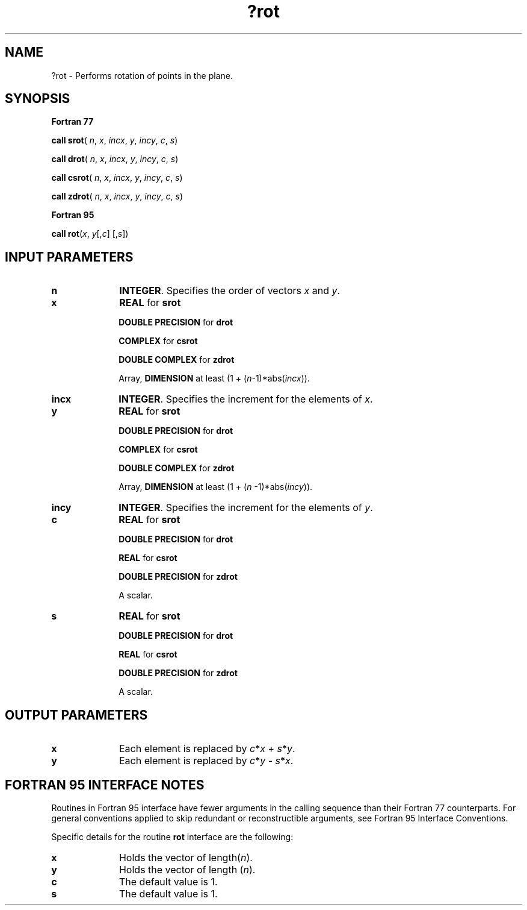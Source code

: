 .\" Copyright (c) 2002 \- 2008 Intel Corporation
.\" All rights reserved.
.\"
.TH ?rot 3 "Intel Corporation" "Copyright(C) 2002 \- 2008" "Intel(R) Math Kernel Library"
.SH NAME
?rot \- Performs rotation of points in the plane.
.SH SYNOPSIS
.PP
.B Fortran 77
.PP
\fBcall srot\fR( \fIn\fR, \fIx\fR, \fIincx\fR, \fIy\fR, \fIincy\fR, \fIc\fR, \fIs\fR)
.PP
\fBcall drot\fR( \fIn\fR, \fIx\fR, \fIincx\fR, \fIy\fR, \fIincy\fR, \fIc\fR, \fIs\fR)
.PP
\fBcall csrot\fR( \fIn\fR, \fIx\fR, \fIincx\fR, \fIy\fR, \fIincy\fR, \fIc\fR, \fIs\fR)
.PP
\fBcall zdrot\fR( \fIn\fR, \fIx\fR, \fIincx\fR, \fIy\fR, \fIincy\fR, \fIc\fR, \fIs\fR)
.PP
.B Fortran 95
.PP
\fBcall rot\fR(\fIx\fR, \fIy\fR[,\fIc\fR] [,\fIs\fR])
.SH INPUT PARAMETERS

.TP 10
\fBn\fR
.NL
\fBINTEGER\fR.  Specifies the order of vectors \fIx\fR and \fIy\fR. 
.TP 10
\fBx\fR
.NL
\fBREAL\fR for \fBsrot\fR
.IP
\fBDOUBLE PRECISION\fR for \fBdrot\fR
.IP
\fBCOMPLEX\fR for \fBcsrot\fR
.IP
\fBDOUBLE COMPLEX\fR for \fBzdrot\fR
.IP
Array, \fBDIMENSION\fR at least (1 + (\fIn\fR-1)*abs(\fIincx\fR)). 
.TP 10
\fBincx\fR
.NL
\fBINTEGER\fR.  Specifies the increment for the elements of \fIx\fR. 
.TP 10
\fBy\fR
.NL
\fBREAL\fR for \fBsrot\fR
.IP
\fBDOUBLE PRECISION\fR for \fBdrot\fR
.IP
\fBCOMPLEX\fR for \fBcsrot\fR
.IP
\fBDOUBLE COMPLEX\fR for \fBzdrot\fR
.IP
Array, \fBDIMENSION\fR at least (1 + (\fIn\fR -1)*abs(\fIincy\fR)). 
.TP 10
\fBincy\fR
.NL
\fBINTEGER\fR.  Specifies the increment for the elements of \fIy\fR.
.TP 10
\fBc\fR
.NL
\fBREAL\fR for \fBsrot\fR
.IP
\fBDOUBLE PRECISION\fR for \fBdrot\fR
.IP
\fBREAL\fR for \fBcsrot\fR
.IP
\fBDOUBLE PRECISION\fR for \fBzdrot\fR
.IP
A scalar.
.TP 10
\fBs\fR
.NL
\fBREAL\fR for \fBsrot\fR
.IP
\fBDOUBLE PRECISION\fR for \fBdrot\fR
.IP
\fBREAL\fR for \fBcsrot\fR
.IP
\fBDOUBLE PRECISION\fR for \fBzdrot\fR
.IP
A scalar.
.SH OUTPUT PARAMETERS

.TP 10
\fBx\fR
.NL
Each element is replaced by \fIc\fR*\fIx\fR + \fIs\fR*\fIy\fR.
.TP 10
\fBy\fR
.NL
Each element is replaced by \fIc\fR*\fIy\fR - \fIs\fR*\fIx\fR.
.SH FORTRAN 95 INTERFACE NOTES
.PP
.PP
Routines in Fortran 95 interface have fewer arguments in the calling sequence than their Fortran 77   counterparts. For general conventions applied to skip redundant or reconstructible arguments, see Fortran 95 Interface Conventions.
.PP
Specific details for the routine \fBrot\fR interface are the following:
.TP 10
\fBx\fR
.NL
Holds the vector of length(\fIn\fR).
.TP 10
\fBy\fR
.NL
Holds the vector of length (\fIn\fR).
.TP 10
\fBc\fR
.NL
The default value is 1.
.TP 10
\fBs\fR
.NL
The default value is 1.

